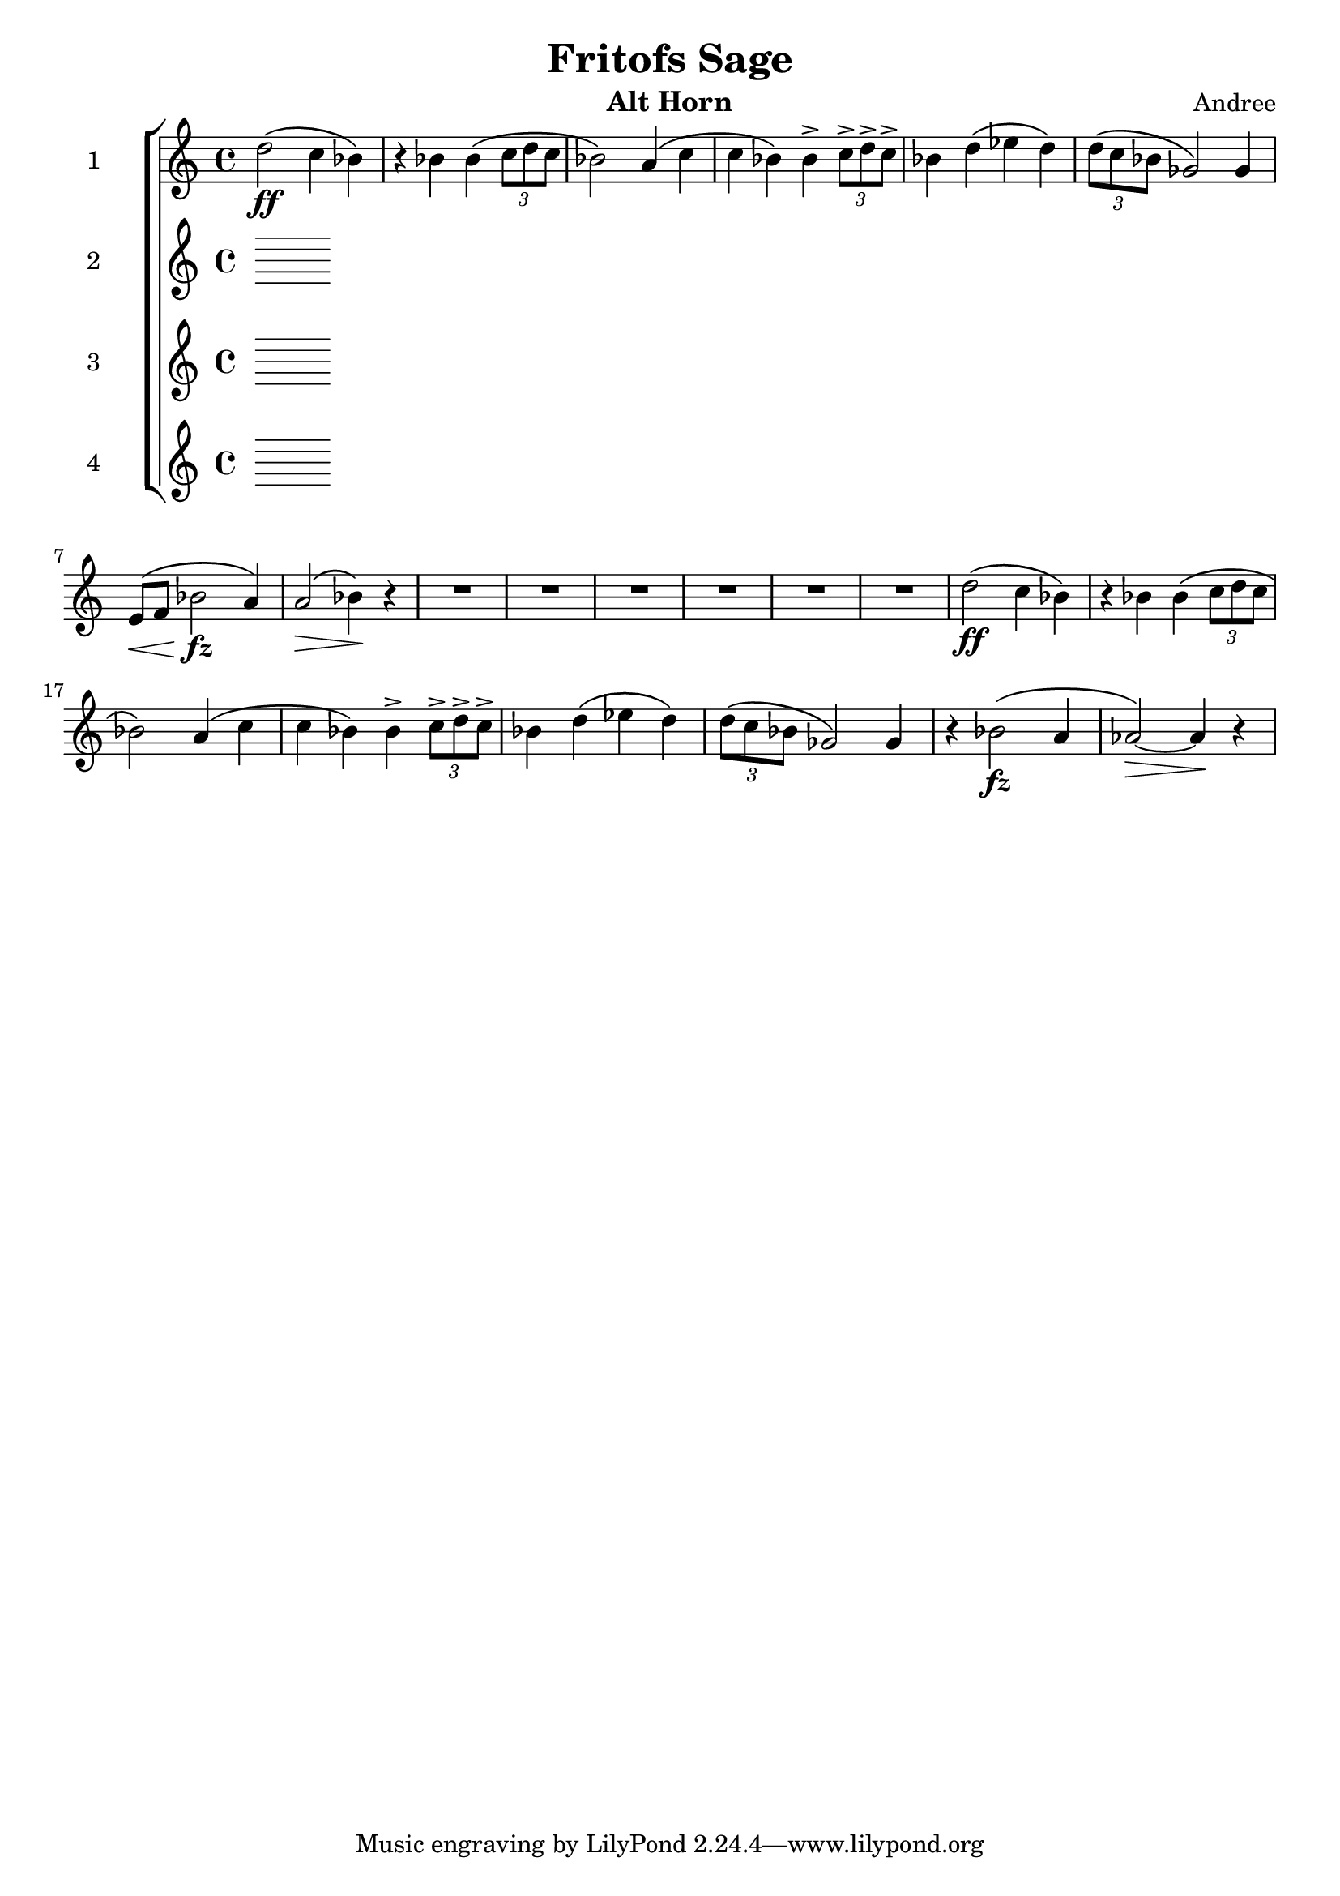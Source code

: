 \header {
  title = "Fritofs Sage"
  composer = "Andree"
  instrument = "Alt Horn" 
}

\score {
  \new StaffGroup <<
    \new Staff \with { instrumentName = #"1" } \relative c'' { 
      \clef treble \key c \major \time 4/4 
      d2\ff\( c4 bes4\) 
      r4 bes bes\( \tuplet 3/2 {c8 d c} 
      bes2\) a4\( c | 
      c bes\) bes4-> \tuplet 3/2 {c8-> d-> c->} | 
      bes4 d4\( ees d\) 
      \tuplet 3/2 {d8\( c bes} ges2\) ges4 | 
      e8\<\( f bes2\!\fz a4\) | 
      a2\>\( bes4\)\! r4 | 
      R1*6 | 
      d2\ff\( c4 bes4\) 
      r4 bes bes\( \tuplet 3/2 {c8 d c} 
      bes2\) a4\( c | 
      c bes\) bes4-> \tuplet 3/2 {c8-> d-> c->} | 
      bes4 d4\( ees d\) 
      \tuplet 3/2 {d8\( c bes} ges2\) ges4 |
      r4 bes2\(\fz a4 aes2~\)\> aes4\! r | 


    }

    \new Staff \with { instrumentName = #"2" } \relative c { 
      \clef treble \key c \major \time 4/4 

    }

    \new Staff \with { instrumentName = #"3" } \relative c { 
      \clef treble \key c \major \time 4/4 

    }

    \new Staff \with { instrumentName = #"4" } \relative c { 
      \clef treble \key c \major \time 4/4 

    }

  >>

  \layout {}
  \midi {}
}